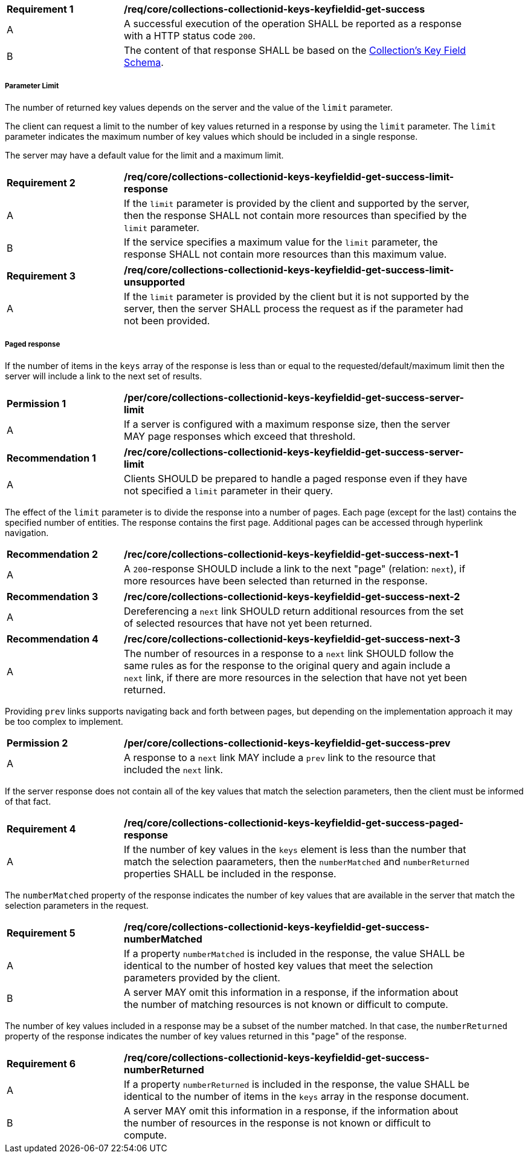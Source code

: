 [[req_core_collections-collectionid-keys-keyfieldid-get-success]]
[width="90%",cols="2,6a"]
|===
^|*Requirement {counter:req-id}* |*/req/core/collections-collectionid-keys-keyfieldid-get-success*
^|A |A successful execution of the operation SHALL be reported as a response with a HTTP status code `200`.
^|B |The content of that response SHALL be based on the <<collections_collectionid_keys_keyfieldid_schema,Collection's Key Field Schema>>.
|===

===== Parameter Limit

The number of returned key values depends on the server and the value of the `limit` parameter. 

The client can request a limit to the number of key values returned in a response by using the `limit` parameter. The `limit` parameter indicates the maximum number of key values which should be included in a single response.

The server may have a default value for the limit and a maximum limit.

[[req_core_collections-collectionid-keys-keyfieldid-get-success-limit-response]]
[width="90%",cols="2,6a"]
|===
^|*Requirement {counter:req-id}* |*/req/core/collections-collectionid-keys-keyfieldid-get-success-limit-response*
^|A |If the `limit` parameter is provided by the client and supported by the server, then the response SHALL not contain more resources than specified by the `limit` parameter.
^|B |If the service specifies a maximum value for the `limit` parameter, the response SHALL not contain more resources than this maximum value.
|===

[[req_core_collections-collectionid-keys-keyfieldid-get-success-limit-unsupported]]
[width="90%",cols="2,6a"]
|===
^|*Requirement {counter:req-id}* |*/req/core/collections-collectionid-keys-keyfieldid-get-success-limit-unsupported* 
^|A |If the `limit` parameter is provided by the client but it is not supported by the server, then the server SHALL process the request as if the parameter had not been provided.
|===

===== Paged response

If the number of items in the `keys` array of the response is less than or equal to the requested/default/maximum limit then the server will include a link to the next set of results.

[[per_core_collections-collectionid-keys-keyfieldid-get-success-server-limit]]
[width="90%",cols="2,6a"]
|===
^|*Permission {counter:per-id}* |*/per/core/collections-collectionid-keys-keyfieldid-get-success-server-limit*
^|A |If a server is configured with a maximum response size, then the server MAY page responses which exceed that threshold.
|===

[[req_core_collections-collectionid-keys-keyfieldid-get-success-server-limit]]
[width="90%",cols="2,6a"]
|===
^|*Recommendation {counter:rec-id}* |*/rec/core/collections-collectionid-keys-keyfieldid-get-success-server-limit*
^|A |Clients SHOULD be prepared to handle a paged response even if they have not specified a `limit` parameter in their query.
|===

The effect of the `limit` parameter is to divide the response into a number of pages. Each page (except for the last) contains the specified number of entities. The response contains the first page. Additional pages can be accessed through hyperlink navigation.

[[rec_core_collections-collectionid-keys-keyfieldid-get-success-next-1]]
[width="90%",cols="2,6a"]
|===
^|*Recommendation {counter:rec-id}* |*/rec/core/collections-collectionid-keys-keyfieldid-get-success-next-1*
^|A |A `200`-response SHOULD include a link to the next "page" (relation: `next`), if more resources have been selected than returned in the response.
|===

[[rec_core_collections-collectionid-keys-keyfieldid-get-success-next-2]]
[width="90%",cols="2,6a"]
|===
^|*Recommendation {counter:rec-id}* |*/rec/core/collections-collectionid-keys-keyfieldid-get-success-next-2*
^|A |Dereferencing a `next` link SHOULD return additional resources from the set of selected resources that have not yet been returned.
|===

[[rec_core_collections-collectionid-keys-keyfieldid-get-success-next-3]]
[width="90%",cols="2,6a"]
|===
^|*Recommendation {counter:rec-id}* |*/rec/core/collections-collectionid-keys-keyfieldid-get-success-next-3*
^|A |The number of resources in a response to a `next` link SHOULD follow the same rules as for the response to the original query and again include a `next` link, if there are more resources in the selection that have not yet been returned.
|===

Providing `prev` links supports navigating back and forth between pages, but depending on the implementation approach it may be too complex to implement.

[[per_core_collections-collectionid-keys-keyfieldid-get-success-prev]]
[width="90%",cols="2,6a"]
|===
^|*Permission {counter:per-id}* |*/per/core/collections-collectionid-keys-keyfieldid-get-success-prev*
^|A |A response to a `next` link MAY include a `prev` link to the resource that included the `next` link.
|===

If the server response does not contain all of the key values that match the selection parameters, then the client must be informed of that fact.

[[per_core_collections-collectionid-keys-keyfieldid-get-success-paged-response]]
[width="90%",cols="2,6a"]
|===
^|*Requirement {counter:req-id}* |*/req/core/collections-collectionid-keys-keyfieldid-get-success-paged-response* 
^|A |If the number of key values in the `keys` element is less than the number that match the selection paarameters, then the `numberMatched` and `numberReturned` properties SHALL be included in the response.
|===

The `numberMatched` property of the response indicates the number of key values that are available in the server that match the selection parameters in the request.

[[per_core_collections-collectionid-keys-keyfieldid-get-success-numberMatched]]
[width="90%",cols="2,6a"]
|===
^|*Requirement {counter:req-id}* |*/req/core/collections-collectionid-keys-keyfieldid-get-success-numberMatched* 
^|A |If a property `numberMatched` is included in the response, the value SHALL be identical to the number of hosted key values that meet the selection parameters provided by the client.
^|B |A server MAY omit this information in a response, if the information about the number of matching resources is not known or difficult to compute.
|===

The number of key values included in a response may be a subset of the number matched. In that case, the `numberReturned` property of the response indicates the number of key values returned in this "page" of the response.

[[per_core_collections-collectionid-keys-keyfieldid-get-success-numberReturned]]
[width="90%",cols="2,6a"]
|===
^|*Requirement {counter:req-id}* |*/req/core/collections-collectionid-keys-keyfieldid-get-success-numberReturned* 
^|A |If a property `numberReturned` is included in the response, the value SHALL be identical to the number of items in the `keys` array in the response document.
^|B |A server MAY omit this information in a response, if the information about the number of resources in the response is not known or difficult to compute.
|===
